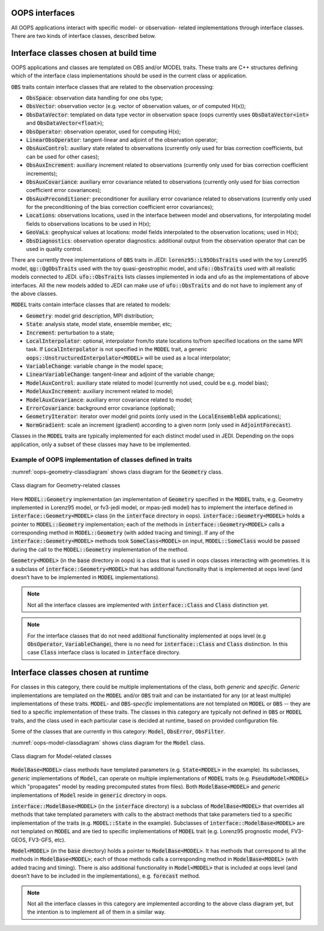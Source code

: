 .. _top-oops-interfaces:

OOPS interfaces
===============

All OOPS applications interact with specific model- or observation- related implementations through interface classes. There are two kinds of interface classes, described below.

Interface classes chosen at build time
======================================

OOPS applications and classes are templated on OBS and/or MODEL traits. These traits are C++ structures defining which of the interface class implementations should be used in the current class or application.

:code:`OBS` traits contain interface classes that are related to the observation processing:

* :code:`ObsSpace`: observation data handling for one obs type;
* :code:`ObsVector`: observation vector (e.g. vector of observation values, or of computed H(x));
* :code:`ObsDataVector`: templated on data type vector in observation space (oops currently uses :code:`ObsDataVector<int>` and :code:`ObsDataVector<float>`);
* :code:`ObsOperator`: observation operator, used for computing H(x);
* :code:`LinearObsOperator`: tangent-linear and adjoint of the observation operator;
* :code:`ObsAuxControl`: auxiliary state related to observations (currently only used for bias correction coefficients, but can be used for other cases);
* :code:`ObsAuxIncrement`: auxiliary increment related to observations (currently only used for bias correction coefficient increments);
* :code:`ObsAuxCovariance`: auxiliary error covariance related to observations (currently only used for bias correction coefficient error covariances);
* :code:`ObsAuxPreconditioner`: preconditioner for auxiliary error covariance related to observations (currently only used for the preconditioning of the bias correction coefficient error covariances);
* :code:`Locations`: observations locations, used in the interface between model and observations, for interpolating model fields to observations locations to be used in H(x);
* :code:`GeoVaLs`: geophysical values at locations: model fields interpolated to the observation locations; used in H(x);
* :code:`ObsDiagnostics`: observation operator diagnostics: additional output from the observation operator that can be used in quality control.

There are currently three implementations of :code:`OBS` traits in JEDI: :code:`lorenz95::L95ObsTraits` used with the toy Lorenz95 model, :code:`qg::QgObsTraits` used with the toy quasi-geostrophic model, and :code:`ufo::ObsTraits` used with all realistic models connected to JEDI. :code:`ufo::ObsTraits` lists classes implemented in ioda and ufo as the implementations of above interfaces. All the new models added to JEDI can make use of :code:`ufo::ObsTraits` and do not have to implement any of the above classes.

:code:`MODEL` traits contain interface classes that are related to models:

* :code:`Geometry`: model grid description, MPI distribution;
* :code:`State`: analysis state, model state, ensemble member, etc;
* :code:`Increment`: perturbation to a state;
* :code:`LocalInterpolator`: optional, interpolator from/to state locations to/from specified locations on the same MPI task. If :code:`LocalInterpolator` is not specified in the :code:`MODEL` trait, a generic :code:`oops::UnstructuredInterpolator<MODEL>` will be used as a local interpolator;
* :code:`VariableChange`: variable change in the model space;
* :code:`LinearVariableChange`: tangent-linear and adjoint of the variable change;
* :code:`ModelAuxControl`: auxiliary state related to model (currently not used, could be e.g. model bias);
* :code:`ModelAuxIncrement`: auxiliary increment related to model;
* :code:`ModelAuxCovariance`: auxiliary error covariance related to model;
* :code:`ErrorCovariance`: background error covariance (optional);
* :code:`GeometryIterator`: iterator over model grid points (only used in the :code:`LocalEnsembleDA` applications);
* :code:`NormGradient`: scale an increment (gradient) according to a given norm (only used in :code:`AdjointForecast`).

Classes in the :code:`MODEL` traits are typically implemented for each distinct model used in JEDI. Depending on the oops application, only a subset of these classes may have to be implemented.


Example of OOPS implementation of classes defined in traits
-----------------------------------------------------------

:numref:`oops-geometry-classdiagram` shows class diagram for the :code:`Geometry` class.

.. _oops-geometry-classdiagram:
.. figure:: images/geometry_class_diagram.png
   :align: center

   Class diagram for Geometry-related classes

Here :code:`MODEL::Geometry` implementation (an implementation of :code:`Geometry` specified in the :code:`MODEL` traits, e.g. Geometry implemented in Lorenz95 model, or fv3-jedi model, or mpas-jedi model) has to implement the interface defined in :code:`interface::Geometry<MODEL>` class (in the :code:`interface` directory in oops). :code:`interface::Geometry<MODEL>` holds a pointer to :code:`MODEL::Geometry` implementation; each of the methods in :code:`interface::Geometry<MODEL>` calls a corresponding method in :code:`MODEL::Geometry` (with added tracing and timing). If any of the :code:`interface::Geometry<MODEL>` methods took :code:`SomeClass<MODEL>` on input, :code:`MODEL::SomeClass` would be passed during the call to the :code:`MODEL::Geometry` implementation of the method.

:code:`Geometry<MODEL>` (in the :code:`base` directory in oops) is a class that is used in oops classes interacting with geometries. It is a subclass of :code:`interface::Geometry<MODEL>` that has additional functionality that is implemented at oops level (and doesn’t have to be implemented in :code:`MODEL` implementations).

.. note:: Not all the interface classes are implemented with :code:`interface::Class` and :code:`Class` distinction yet.

.. note:: For the interface classes that do not need additional functionality implemented at oops level (e.g :code:`ObsOperator`, :code:`VariableChange`), there is no need for :code:`interface::Class` and :code:`Class` distinction. In this case :code:`Class` interface class is located in :code:`interface` directory.

Interface classes chosen at runtime
===================================

For classes in this category, there could be multiple implementations of the class, both *generic* and *specific*. *Generic* implementations are templated on the :code:`MODEL` and/or :code:`OBS` trait and can be instantiated for any (or at least multiple) implementations of these traits. :code:`MODEL`- and :code:`OBS`-*specific* implementations are not templated on :code:`MODEL` or :code:`OBS` -- they are tied to a specific implementation of these traits. The classes in this category are typically not defined in :code:`OBS` or :code:`MODEL` traits, and the class used in each particular case is decided at runtime, based on provided configuration file.

Some of the classes that are currently in this category: :code:`Model`, :code:`ObsError`, :code:`ObsFilter`.

:numref:`oops-model-classdiagram` shows class diagram for the :code:`Model` class.

.. _oops-model-classdiagram:
.. figure:: images/model_class_diagram.png
   :align: center

   Class diagram for Model-related classes

:code:`ModelBase<MODEL>` class methods have templated parameters (e.g. :code:`State<MODEL>` in the example). Its subclasses, *generic* implementations of :code:`Model`, can operate on multiple implementations of :code:`MODEL` traits (e.g. :code:`PseudoModel<MODEL>` which "propagates" model by reading precomputed states from files). Both :code:`ModelBase<MODEL>` and *generic* implementations of :code:`Model` reside in :code:`generic` directory in oops.

:code:`interface::ModelBase<MODEL>` (in the :code:`interface` directory) is a subclass of :code:`ModelBase<MODEL>` that overrides all methods that take templated parameters with calls to the abstract methods that take parameters tied to a specific implementation of the traits (e.g. :code:`MODEL::State` in the example). Subclasses of :code:`interface::ModelBase<MODEL>` are not templated on :code:`MODEL` and are tied to specific implementations of :code:`MODEL` trait (e.g. Lorenz95 prognostic model, FV3-GEOS, FV3-GFS, etc).

:code:`Model<MODEL>` (in the :code:`base` directory) holds a pointer to :code:`ModelBase<MODEL>`. It has methods that correspond to all the methods in :code:`ModelBase<MODEL>`; each of those methods calls a corresponding method in :code:`ModelBase<MODEL>` (with added tracing and timing). There is also additional functionality in :code:`Model<MODEL>` that is included at oops level (and doesn’t have to be included in the implementations), e.g. :code:`forecast` method.

.. note:: Not all the interface classes in this category are implemented according to the above class diagram yet, but the intention is to implement all of them in a similar way.
